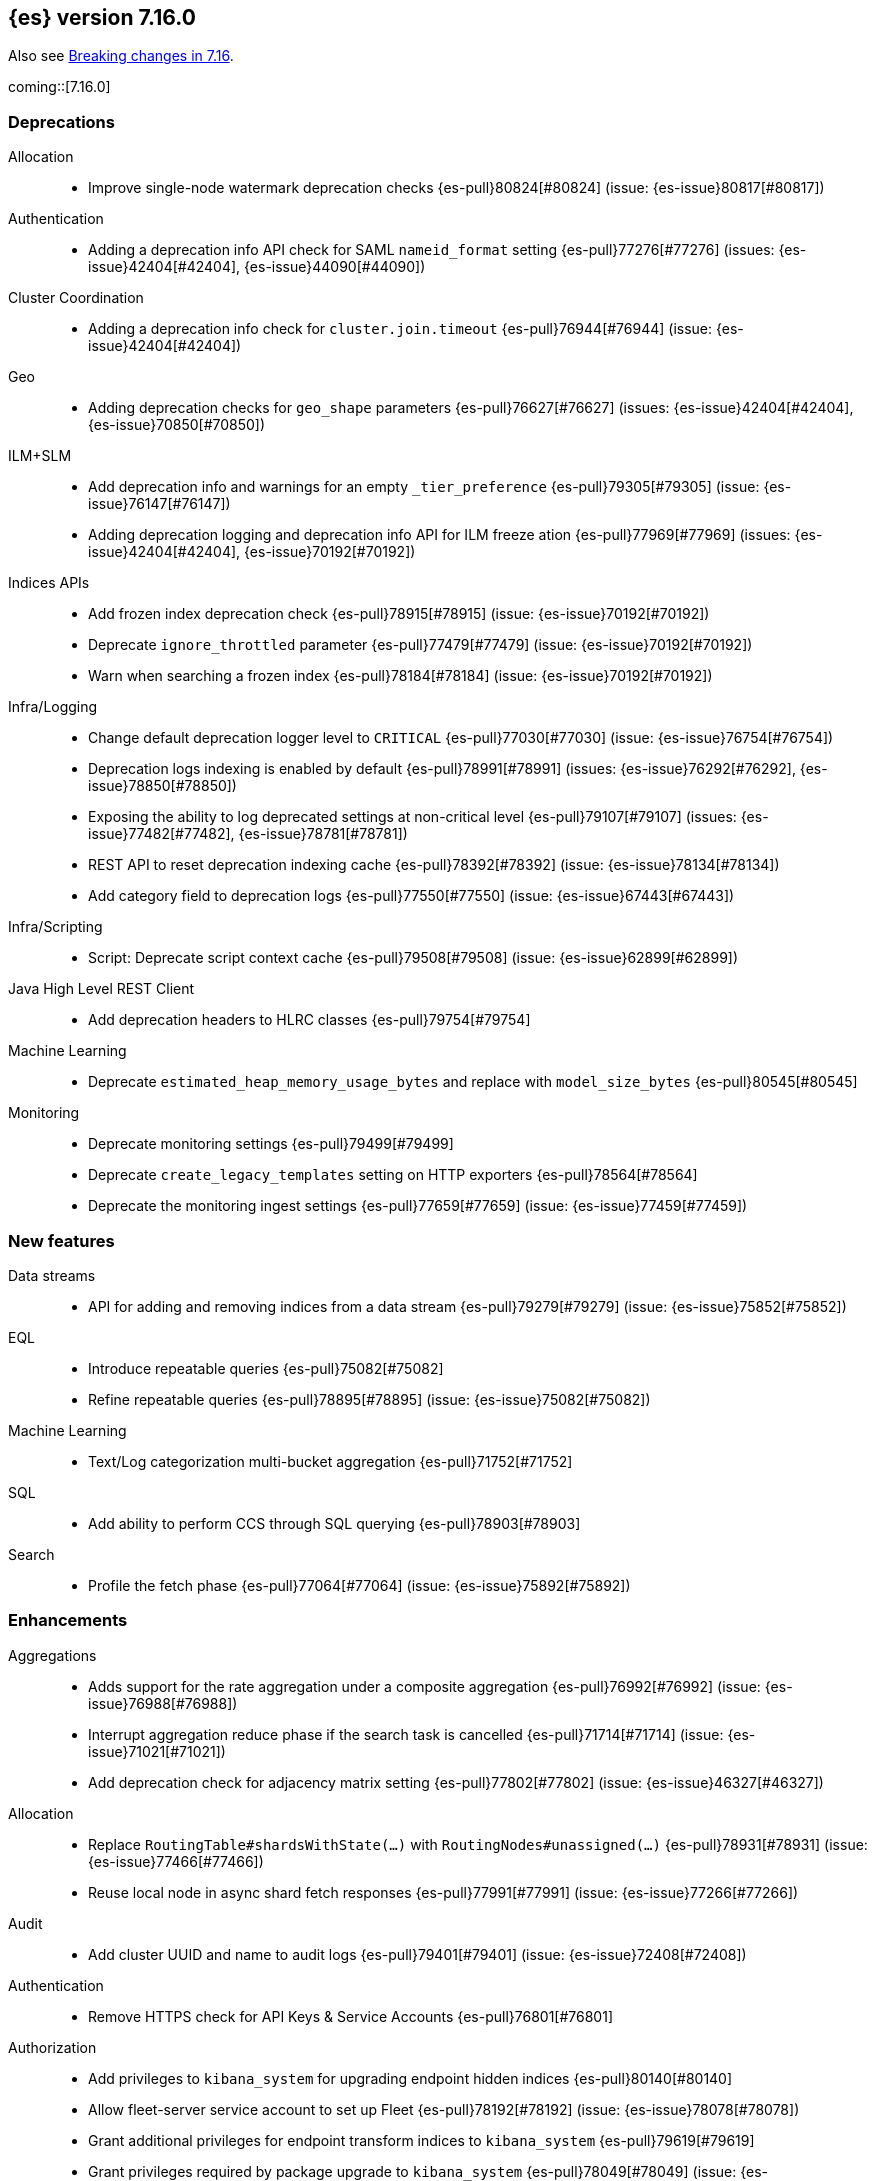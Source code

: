 [[release-notes-7.16.0]]
== {es} version 7.16.0

Also see <<breaking-changes-7.16,Breaking changes in 7.16>>.

coming::[7.16.0]

[[deprecation-7.16.0]]
[float]
=== Deprecations

Allocation::
* Improve single-node watermark deprecation checks {es-pull}80824[#80824] (issue: {es-issue}80817[#80817])

Authentication::
* Adding a deprecation info API check for SAML `nameid_format` setting {es-pull}77276[#77276] (issues: {es-issue}42404[#42404], {es-issue}44090[#44090])

Cluster Coordination::
* Adding a deprecation info check for `cluster.join.timeout` {es-pull}76944[#76944] (issue: {es-issue}42404[#42404])

Geo::
* Adding deprecation checks for `geo_shape` parameters {es-pull}76627[#76627] (issues: {es-issue}42404[#42404], {es-issue}70850[#70850])

ILM+SLM::
* Add deprecation info and warnings for an empty `_tier_preference` {es-pull}79305[#79305] (issue: {es-issue}76147[#76147])
* Adding deprecation logging and deprecation info API for ILM freeze ation {es-pull}77969[#77969] (issues: {es-issue}42404[#42404], {es-issue}70192[#70192])

Indices APIs::
* Add frozen index deprecation check {es-pull}78915[#78915] (issue: {es-issue}70192[#70192])
* Deprecate `ignore_throttled` parameter {es-pull}77479[#77479] (issue: {es-issue}70192[#70192])
* Warn when searching a frozen index {es-pull}78184[#78184] (issue: {es-issue}70192[#70192])

Infra/Logging::
* Change default deprecation logger level to `CRITICAL` {es-pull}77030[#77030] (issue: {es-issue}76754[#76754])
* Deprecation logs indexing is enabled by default {es-pull}78991[#78991] (issues: {es-issue}76292[#76292], {es-issue}78850[#78850])
* Exposing the ability to log deprecated settings at non-critical level {es-pull}79107[#79107] (issues: {es-issue}77482[#77482], {es-issue}78781[#78781])
* REST API to reset deprecation indexing cache {es-pull}78392[#78392] (issue: {es-issue}78134[#78134])
* Add category field to deprecation logs {es-pull}77550[#77550] (issue: {es-issue}67443[#67443])

Infra/Scripting::
* Script: Deprecate script context cache {es-pull}79508[#79508] (issue: {es-issue}62899[#62899])

Java High Level REST Client::
* Add deprecation headers to HLRC classes {es-pull}79754[#79754]

Machine Learning::
* Deprecate `estimated_heap_memory_usage_bytes` and replace with `model_size_bytes` {es-pull}80545[#80545]

Monitoring::
* Deprecate monitoring settings {es-pull}79499[#79499]
* Deprecate `create_legacy_templates` setting on HTTP exporters {es-pull}78564[#78564]
* Deprecate the monitoring ingest settings {es-pull}77659[#77659] (issue: {es-issue}77459[#77459])

[[feature-7.16.0]]
[float]
=== New features

Data streams::
* API for adding and removing indices from a data stream {es-pull}79279[#79279] (issue: {es-issue}75852[#75852])

EQL::
* Introduce repeatable queries {es-pull}75082[#75082]
* Refine repeatable queries {es-pull}78895[#78895] (issue: {es-issue}75082[#75082])

Machine Learning::
* Text/Log categorization multi-bucket aggregation {es-pull}71752[#71752]

SQL::
* Add ability to perform CCS through SQL querying {es-pull}78903[#78903]

Search::
* Profile the fetch phase {es-pull}77064[#77064] (issue: {es-issue}75892[#75892])



[[enhancement-7.16.0]]
[float]
=== Enhancements

Aggregations::
* Adds support for the rate aggregation under a composite aggregation {es-pull}76992[#76992] (issue: {es-issue}76988[#76988])
* Interrupt aggregation reduce phase if the search task is cancelled {es-pull}71714[#71714] (issue: {es-issue}71021[#71021])
* Add deprecation check for adjacency matrix setting {es-pull}77802[#77802] (issue: {es-issue}46327[#46327])

Allocation::
* Replace `RoutingTable#shardsWithState(...)` with `RoutingNodes#unassigned(...)` {es-pull}78931[#78931] (issue: {es-issue}77466[#77466])
* Reuse local node in async shard fetch responses {es-pull}77991[#77991] (issue: {es-issue}77266[#77266])

Audit::
* Add cluster UUID and name to audit logs {es-pull}79401[#79401] (issue: {es-issue}72408[#72408])

Authentication::
* Remove HTTPS check for API Keys & Service Accounts {es-pull}76801[#76801]

Authorization::
* Add privileges to `kibana_system` for upgrading endpoint hidden indices {es-pull}80140[#80140]
* Allow fleet-server service account to set up Fleet {es-pull}78192[#78192] (issue: {es-issue}78078[#78078])
* Grant additional privileges for endpoint transform indices to `kibana_system` {es-pull}79619[#79619]
* Grant privileges required by package upgrade to `kibana_system` {es-pull}78049[#78049] (issue: {es-issue}77294[#77294])
* Optimize FLS/DLS setup in `IndicePermission` authz {es-pull}77832[#77832]
* Skip loading authorized indices if requests do not need them {es-pull}78321[#78321]
* Superuser fastpath for `indexAccessControl` {es-pull}78498[#78498]
* Update transform destination index privilege for `kibana_system` {es-pull}79076[#79076]
* Use fixed size memory allocation in `IndicesPermission` {es-pull}77748[#77748]
* Add proper permissions to fleet server for Endpoint response index {es-pull}80231[#80231]
* Migrate custom role providers to licensed feature {es-pull}79127[#79127]

CCR::
* Add description to shard changes action request {es-pull}80275[#80275] (issue: {es-issue}79311[#79311])

Cluster Coordination::
* Add cluster state serialization stats {es-pull}78816[#78816]
* Add timing stats to publication process {es-pull}76771[#76771] (issue: {es-issue}76625[#76625])
* Get hot threads on lagging nodes {es-pull}78879[#78879]
* Improve error message in 8.x to 7.x downgrade {es-pull}78644[#78644] (issue: {es-issue}78638[#78638])
* Improve logging in `LeaderChecker` {es-pull}78883[#78883]
* Mention "warn threshold" in master service slowlog {es-pull}76815[#76815] (issue: {es-issue}76625[#76625])
* Recycle pages used by outgoing publications {es-pull}77407[#77407] (issue: {es-issue}77317[#77317])
* Reuse previous indices lookup when possible {es-pull}79004[#79004] (issues: {es-issue}77888[#77888], {es-issue}78980[#78980])
* Validate PING and STATE connections at join time {es-pull}77741[#77741]

Composite aggregations::
* Support `_first` and `_last` ordering of missing values in composite aggregations {es-pull}76740[#76740] (issues: {es-issue}34550[#34550], {es-issue}63523[#63523])

Data streams::
* More accurate error message for data stream and alias {es-pull}79027[#79027] (issues: {es-issue}58327[#58327], {es-issue}66163[#66163])

Distributed::
* Add Fleet search API to wait on refreshes {es-pull}73134[#73134] (issue: {es-issue}71449[#71449])
* Add support for superseding in `CancellableSingleObjectCache` {es-pull}80199[#80199]

EQL::
* Sequences will now support nano-timestamps {es-pull}76953[#76953] (issue: {es-issue}68812[#68812])

Engine::
* Apply the reader wrapper on `can_match` source {es-pull}78988[#78988]
* Enable sort optimization in query Lucene changes {es-pull}77907[#77907]
* Honor max segment size when setting `only_expunge_deletes` on force merge {es-pull}77478[#77478] (issues: {es-issue}61764[#61764], {es-issue}77270[#77270])

Geo::
* Add support for metrics aggregations to mvt end point {es-pull}78614[#78614] (issue: {es-issue}77072[#77072])
* Include `_index` property for each hit in `_mvt` response {es-pull}77995[#77995] (issue: {es-issue}77205[#77205])
* Add `track_total_hits` support in mvt API {es-pull}78074[#78074] (issue: {es-issue}77222[#77222])

ILM+SLM::
* Improve `LifecycleExecutionState` parsing {es-pull}77855[#77855] (issue: {es-issue}77466[#77466])
* Reduce the number of times that `LifecycleExecutionState` is parsed when running a policy {es-pull}77863[#77863] (issue: {es-issue}77466[#77466])
* Add built-in ILM policies for common user use cases {es-pull}76791[#76791]
* Allow for setting the total shards per node in the Allocate ILM action {es-pull}76134[#76134]

Indices APIs::
* Fleet: Add `action_response` into `.fleet-actions-results` mapping {es-pull}79584[#79584]
* Store template's mappings as bytes for disk serialization {es-pull}78746[#78746]
* Allow indices lookup to be built lazily {es-pull}78745[#78745] (issue: {es-issue}77466[#77466])

Infra/Core::
* Add optional content checking to `ResourceWatcher` {es-pull}79423[#79423]
* Add other time accounting in `HotThreads` {es-pull}79392[#79392]
* Add upgrade preparation and completion callbacks to `SystemIndexPlugin` {es-pull}78542[#78542]
* Cache `index.hidden` setting {es-pull}78612[#78612] (issue: {es-issue}77974[#77974])
* Enable wait/blocked time accounting {es-pull}77935[#77935] (issue: {es-issue}72376[#72376])
* Handle empty /proc/self/cgroup file {es-pull}78659[#78659] (issue: {es-issue}77833[#77833])
* Implement framework for migrating system indices {es-pull}78951[#78951]
* Require System Index Descriptors to allow a specific suffix {es-pull}78355[#78355]
* Support mem type in nodes `hot_threads` API {es-pull}72850[#72850] (issue: {es-issue}70345[#70345])
* Use enum field for `HotThreads` report type {es-pull}77462[#77462]

Infra/Node Lifecycle::
* Enable exit on out of memory error {es-pull}71542[#71542]

Infra/Scripting::
* Add a direct sub classes data structure to the Painless lookup {es-pull}76955[#76955]
* Add ability to augment classes with fields from other classes in Painless {es-pull}76628[#76628]
* Add dynamic (duck) type resolution to Painless static types {es-pull}78575[#78575]
* Adds a lookup method to Painless for finding methods of all sub classes {es-pull}77044[#77044]
* `UnsignedLong` field type converter {es-pull}77271[#77271]
* Compile/cache eviction history metric placeholders {es-pull}78257[#78257] (issue: {es-issue}62899[#62899])

Infra/Settings::
* Add `show` command to the keystore CLI {es-pull}76693[#76693] (issue: {es-issue}57261[#57261])
* Filtering setting deprecation info API messages based on a setting {es-pull}78725[#78725]

Ingest::
* Add enrich node cache {es-pull}76800[#76800] (issue: {es-issue}48988[#48988])
* Add indices pipeline settings check when deleting a pipeline {es-pull}77013[#77013]
* Allow range types to be used for enrich matching {es-pull}76110[#76110]
* ECS support for Grok processor {es-pull}76885[#76885] (issue: {es-issue}66528[#66528])
* Improving cache lookup to reduce recomputing / searches {es-pull}77259[#77259]
* Make enrich policy execution cancelable {es-pull}77188[#77188] (issue: {es-issue}48988[#48988])
* Optimistic concurrency control for updating ingest pipelines {es-pull}78551[#78551] (issue: {es-issue}77031[#77031])
* Sync grok processor patterns with Logstash {es-pull}76752[#76752]
* Updating ingest pipeline without changes is no-op {es-pull}78196[#78196] (issue: {es-issue}77382[#77382])

Java High Level REST Client::
* Add support for rest compatibility headers to the HLRC {es-pull}78490[#78490] (issue: {es-issue}77859[#77859])

License::
* Add license family attribute to feature usage tracking {es-pull}76622[#76622]
* Add utility for tracking licensed persistent tasks {es-pull}76672[#76672]
* Separate feature usage tracking for FLS and DLS {es-pull}79152[#79152]
* Use a licensed feature per realm-type (+custom) {es-pull}78810[#78810]

Machine Learning::
* Add new `normalize_above` parameter to `p_value` significant terms heuristic {es-pull}78833[#78833]
* Add new default char filter `first_line_with_letters` for machine learning categorization {es-pull}77457[#77457]
* Add new `defer_definition_decompression` parameter to put trained model API {es-pull}77189[#77189] (issue: {es-issue}77132[#77132])
* Enable ML on macOS on ARM {es-pull}78203[#78203]
* Track feature usage for data frame analytics, inference, and anomaly jobs {es-pull}76789[#76789]
* Speed up training of regression and classification models {ml-pull}2024[#2024]
* Improve concurrency for training regression and classification models {ml-pull}2031[#2031]
* Improve aspects of implementation of `skip_model_update` rule {ml-pull}2053[#2053]
* Make sure instrumentation captures the best hyperparameters found for training classification and regression models {ml-pull}2057{#2057}

Mapping::
* Better error message for long keys in flattened fields {es-pull}80433[#80433] (issue: {es-issue}78248[#78248])
* Add `time_series_metric` parameter {es-pull}76766[#76766] (issue: {es-issue}74014[#74014])
* Add dimension mapping parameter {es-pull}74450[#74450] (issue: {es-issue}74014[#74014])

Monitoring::
* Remove license check for monitoring data retention {es-pull}79010[#79010]

Packaging::
* Switch to Ubuntu docker base image {es-pull}80640[#80640]
* Use Cloudflare's zlib in Docker images {es-pull}81245[#81245] (issue: {es-issue}81208[#81208])
* Use almalinux as the Docker base image {es-pull}80524[#80524] (issue: {es-issue}76681[#76681])

Recovery::
* Add support for peer recoveries using snapshots after primary failovers {es-pull}77420[#77420] (issue: {es-issue}73496[#73496])
* Respect generational files in `recoveryDiff` {es-pull}77695[#77695] (issues: {es-issue}55142[#55142], {es-issue}55239[#55239])
* Limit concurrent snapshot file restores in recovery per node {es-pull}79316[#79316] (issue: {es-issue}79044[#79044])

Search::
* Add `_ignored` and `_routing` metatada fields to fields API {es-pull}78981[#78981] (issues: {es-issue}75836[#75836], {es-issue}78828[#78828])
* Add `_index` and `_version` metatada fields to fields API {es-pull}79042[#79042] (issues: {es-issue}75836[#75836], {es-issue}78828[#78828])
* Add ability to retrieve `_id` via fields option {es-pull}78828[#78828] (issue: {es-issue}75836[#75836])
* Add node-level field caps requests {es-pull}79212[#79212] (issues: {es-issue}74648[#74648], {es-issue}77047[#77047], {es-issue}78647[#78647])
* Add segment sorter for data streams {es-pull}75195[#75195]
* Add sort optimization with after from Lucene {es-pull}64292[#64292]
* Don't always rewrite the Lucene query in search phases {es-pull}79358[#79358]
* Expand segment sorter for all timeseries indices {es-pull}78639[#78639] (issue: {es-issue}75195[#75195])
* Node level can match action {es-pull}78765[#78765]
* Search - return ignored field values from fields API {es-pull}78697[#78697] (issue: {es-issue}74121[#74121])
* Support request cache on frozen tier {es-pull}77694[#77694] (issue: {es-issue}75309[#75309])
* Use `search_coordination` threadpool in field caps {es-pull}79378[#79378] (issue: {es-issue}79212[#79212])
* Create a sha-256 hash of the shard request cache key {es-pull}74877[#74877] (issue: {es-issue}74061[#74061])

Security::
* Add `extensionName()` to security extension {es-pull}79329[#79329]
* Optimize `StringMatcher` for match-all patterns {es-pull}77738[#77738]
* `CreateApiKey` response now returns the base64-encoded credentials {es-pull}77351[#77351] (issue: {es-issue}50235[#50235])

Snapshot/Restore::
* Add filtering by SLM policy to get snapshots API {es-pull}77321[#77321]
* Add sort by shard count and failed shard count to get snapshots API {es-pull}77011[#77011]
* Add descriptions to various tasks {es-pull}76700[#76700]
* Add maintenance service to clean up unused docs in snapshot blob cache {es-pull}77686[#77686]
* Add periodic maintenance task to clean up unused blob store cache docs {es-pull}78438[#78438] (issue: {es-issue}77686[#77686])
* Filter Unneeded `SnapshotInfo` Instances Early in `TransportGetSnapshotsAction` {es-pull}78032[#78032] (issue: {es-issue}74350[#74350])
* Implement exclude patterns for snapshot and repository names in get snapshots API {es-pull}77308[#77308]
* Implement sort by repository name in get snapshots API {es-pull}77049[#77049]
* Implement `from_sort_value` parameter in get snapshots API {es-pull}77618[#77618]

Stats::
* Add cluster applier stats {es-pull}77552[#77552]
* Limit count of HTTP channels with tracked stats {es-pull}77303[#77303]
* Speedup computing cluster health {es-pull}78969[#78969] (issue: {es-issue}77466[#77466])
* Handle cgroups v2 in `OsProbe` {es-pull}77128[#77128] (issues: {es-issue}76812[#76812], {es-issue}77126[#77126])

Transform::
* Add `_meta` field to `TransformConfig` {es-pull}79003[#79003] (issue: {es-issue}77506[#77506])
* Add method to collect deprecations from a transform configuration {es-pull}77565[#77565]
* Add transform upgrade endpoint {es-pull}77566[#77566]
* Reduce indexes to query based on checkpoints {es-pull}75839[#75839]
* Implement the ability to preview the existing transform {es-pull}76697[#76697] (issue: {es-issue}76427[#76427])

[[bug-7.16.0]]
[float]
=== Bug fixes

Aggregations::
* Add extra round trip to aggregation tests {es-pull}79638[#79638] (issue: {es-issue}73680[#73680])
* Fix rate aggregation with custom `_doc_count` {es-pull}79346[#79346] (issue: {es-issue}77734[#77734])
* Fix several potential circuit breaker leaks in aggregators {es-pull}79676[#79676]
* Scale doubles to floats when necessary to match the field {es-pull}78344[#78344] (issue: {es-issue}77033[#77033])
* Support for aggregation names with dots in first element path of a pipeline aggregation {es-pull}77481[#77481]

Allocation::
* Make `disk.threshold_enabled` operator only {es-pull}78822[#78822] (issue: {es-issue}77846[#77846])

Authorization::
* Improve permission granting for index referred by multiple names {es-pull}78902[#78902]
* Tighten API key behaviour with DLS and incompatible license {es-pull}78378[#78378]

CAT APIs::
* Adjust `_cat/templates` to not request all metadata {es-pull}78829[#78829]

CCR::
* Clear auto-follow errors on deleting pattern {es-pull}80544[#80544] (issue: {es-issue}77723[#77723])

CRUD::
* Use query param instead of a system property for opting in for new cluster health response code {es-pull}79351[#79351] (issues: {es-issue}70849[#70849], {es-issue}78940[#78940])

Cluster Coordination::
* Avoid early release of local forking requests {es-pull}77641[#77641] (issues: {es-issue}77407[#77407], {es-issue}77634[#77634])
* Check for global blocks after `IndexNotFoundException` in `TransportMasterNodeAction` {es-pull}78128[#78128] (issue: {es-issue}70572[#70572])
* Improve control of outgoing connection lifecycles {es-pull}77295[#77295] (issue: {es-issue}67873[#67873])
* Only remove active peer on connection failure {es-pull}79557[#79557] (issues: {es-issue}77295[#77295], {es-issue}79550[#79550])
* Reduce merging in `PersistedClusterStateService` {es-pull}79793[#79793] (issue: {es-issue}77466[#77466])

CompositeAggs::
* Fix composite aggregation tests failing after #76740 {es-pull}77691[#77691] (issues: {es-issue}76740[#76740], {es-issue}77650[#77650])
* Revert 74559 (Avoid global ordinals in composite) {es-pull}78846[#78846] (issues: {es-issue}74559[#74559], {es-issue}78836[#78836])

Data streams::
* Add replicated field to get data stream API response {es-pull}80988[#80988] (issue: {es-issue}118899[#118899])
* Correct check for write index and increment generation on all data stream backing index operations {es-pull}79916[#79916]
* Fix data stream bug causing it to rollover to a non-existent Index {es-pull}79759[#79759]
* Fix `IndexNotFoundException` error when handling remove alias action {es-pull}80312[#80312]
* Fix data stream alias validation {es-pull}81040[#81040] (issue: {es-issue}80972[#80972])

Distributed::
* Fix Fleet search API with no checkpoints {es-pull}79400[#79400]
* Modify Fleet search URLs to avoid URL collisions {es-pull}79776[#79776]

EQL::
* Add optional fields and limit joining keys on non-null values only {es-pull}79677[#79677]

Geo::
* Fix bug filtering collinear points on vertical lines {es-pull}81155[#81155] (issues: {es-issue}59501[#59501], {es-issue}81076[#81076])
* Spherical mercator transformation should handle properly out of bounds latitudes {es-pull}81145[#81145] (issue: {es-issue}81128[#81128])
* Vector tiles: Add key bucket value to the aggregation layer {es-pull}79634[#79634] (issue: {es-issue}79585[#79585])

ILM+SLM::
* Prevent duplicate ILM cluster state updates from being created {es-pull}78390[#78390] (issues: {es-issue}77466[#77466], {es-issue}78246[#78246])
* Run ILM and SLM stopping cluster state updates at `IMMEDIATE` priority {es-pull}80207[#80207] (issue: {es-issue}80099[#80099])
* Validate that snapshot repository exists for ILM policies during `GenerateSnapshotNameStep` {es-pull}77657[#77657] (issue: {es-issue}72957[#72957])

Indices APIs::
* Get templates APIs don't support lists {es-pull}78989[#78989] (issue: {es-issue}78829[#78829])

Infra/Core::
* Avoid spurious deprecation warnings when calling Deprecation Info API {es-pull}78151[#78151] (issue: {es-issue}78098[#78098])
* Fix overflow/underflow in `CompositeBytesReference` {es-pull}78893[#78893]
* Fix race condition in Feature Migration Status API {es-pull}80572[#80572] (issue: {es-issue}79680[#79680])
* Prevent stack overflow in rounding {es-pull}80450[#80450]
* Set `LIBFFI_TMPDIR` at startup {es-pull}80651[#80651] (issues: {es-issue}18272[#18272], {es-issue}73309[#73309], {es-issue}74545[#74545], {es-issue}77014[#77014], {es-issue}77053[#77053], {es-issue}77285[#77285], {es-issue}80617[#80617])
* Strip index blocks from settings for reindex targets {es-pull}80887[#80887] (issue: {es-issue}80654[#80654])
* Eschew leniency when parsing time zones {es-pull}77267[#77267] (issues: {es-issue}73955[#73955], {es-issue}76415[#76415])
* Fix ingest timezone parsing {es-pull}63876[#63876] (issue: {es-issue}63458[#63458])

Infra/Logging::
* Disable deprecation log indexing until templates are loaded {es-pull}80406[#80406] (issue: {es-issue}80265[#80265])

Infra/Settings::
* Stricter `UpdateSettingsRequest` parsing on the REST layer {es-pull}79228[#79228] (issue: {es-issue}29268[#29268])
* Fix flood stage with system indices {es-pull}80674[#80674]

Ingest::
* Addressing assertion failure, 'downgrading' to exception - enrich {es-pull}79717[#79717]
* Fix executing missing enrich policy bug {es-pull}80728[#80728]

Java High Level REST Client::
* Force typed keys in the HLRC get async search {es-pull}78992[#78992] (issue: {es-issue}77608[#77608])

Machine Learning::
* Address potential ML feature reset permissions bug {es-pull}79179[#79179]
* Adjust ML memory tracker to reduce logging impact {es-pull}78482[#78482]
* Audit job open failures and stop any corresponding datafeeds {es-pull}80665[#80665] (issues: {es-issue}48934[#48934], {es-issue}80621[#80621])
* Fix acceptable model snapshot versions in ML deprecation checker {es-pull}81060[#81060] (issues: {es-issue}79387[#79387], {es-issue}81039[#81039], {es-issue}119745[#119745])
* Fix autoscaling capacity consistency {es-pull}81181[#81181]
* Fix bug in inference stats persister for when feature reset is called {es-pull}77213[#77213] (issue: {es-issue}77182[#77182])
* Fix datafeed preview with remote indices {es-pull}81099[#81099] (issue: {es-issue}77109[#77109])
* Fix language identification bug when multi-languages are present {es-pull}80675[#80675]
* Fix model snapshot sorting when sorting by `min_version` {es-pull}80596[#80596] (issue: {es-issue}80561[#80561])
* ML legacy index templates that are no longer needed should be deleted {es-pull}80874[#80874] (issue: {es-issue}80876[#80876])
* Need to tolerate .ml-config being an alias {es-pull}80025[#80025]
* Parent datafeed actions to the datafeed's persistent task {es-pull}81143[#81143]
* Wait for .ml-state-write alias to be readable {es-pull}79731[#79731] (issue: {es-issue}79636[#79636])
* Improve the estimates of hyperparameter importance in data frame analytics and avoid incorrectly stopping the hyperparameter search prematurely {ml-pull}2073[#2073]
* Fix numerical instability in hyperparameter optimization for training regression and classification models {ml-pull}2078[#2078]
* Fix numerical stability issues in time series modeling {ml-pull}2083[#[2083]]

Mapping::
* Disable request cache for non-deterministic runtime fields {es-pull}75054[#75054]
* Fix `TextFieldMapper` Retaining a Reference to its Builder {es-pull}77251[#77251] (issue: {es-issue}73845[#73845])

Packaging::
* Ensure `LIBFFI_TMPDIR` is exported by init script {es-pull}80794[#80794]

Recovery::
* Do not release snapshot file download permit during recovery retries {es-pull}79409[#79409] (issue: {es-issue}79316[#79316])

SQL::
* Fix `NULLS FIRST/LAST` for aggregations {es-pull}77750[#77750] (issue: {es-issue}34550[#34550])
* Fix use of `requestTimeout` and `pageTimeout` query parameters {es-pull}79360[#79360] (issue: {es-issue}72151[#72151])
* Swap JDBC `page.timeout` and `query.timeout` properties in query requests {es-pull}79491[#79491] (issue: {es-issue}79430[#79430])

Search::
* Minimize search source of shard level search requests {es-pull}80634[#80634] (issue: {es-issue}80187[#80187])
* Prevent `NullPointerException` in `SourceConfirmedTextQuery` {es-pull}80472[#80472] (issue: {es-issue}80419[#80419])
* `_terms_enum` API `index_filter` doesn’t work with `_tier` field on upgraded cluster {es-pull}79553[#79553] (issue: {es-issue}79200[#79200])
* Undeprecate the auto complete thread pool {es-pull}80204[#80204]
* Wildcard field regex query fix {es-pull}78839[#78839] (issue: {es-issue}78391[#78391])

Snapshot/Restore::
* Fix Queued Snapshot Clone not Starting after Data Node Drops Out {es-pull}77111[#77111] (issue: {es-issue}77101[#77101])
* Fix Temporarily Leaking Shard Level Metadata Blobs in some Cases {es-pull}76562[#76562]
* Fix after restore Lucene.pruneUnreferencedFiles() conditional {es-pull}81047[#81047] (issues: {es-issue}68821[#68821], {es-issue}75308[#75308])
* Improve handling of corrupt `index.latest` blob {es-pull}77339[#77339]
* Submit GCS delete batch requests incrementally {es-pull}80540[#80540]
* Fix repository-azure for empty settings on reload {es-pull}79559[#79559]

Transform::
* Fix transform feature reset permissions bug {es-pull}79178[#79178]
* Respect timeout parameters in all APIs {es-pull}79468[#79468] (issue: {es-issue}79268[#79268])

Watcher::
* Fix watcher check that determines when to serialize indices options {es-pull}78070[#78070] (issue: {es-issue}78035[#78035])
* Fix index action simulation when indexing several documents {es-pull}76820[#76820] (issues: {es-issue}66735[#66735], {es-issue}74148[#74148])

[[upgrade-7.16.0]]
[float]
=== Upgrades

Infra/Core::
* Upgrade JNA to 5.10.0 {es-pull}80617[#80617] (issue: {es-issue}77014[#77014])

Watcher::
* Update owasp-java-html-sanitizer dependency {es-pull}80806[#80806]
